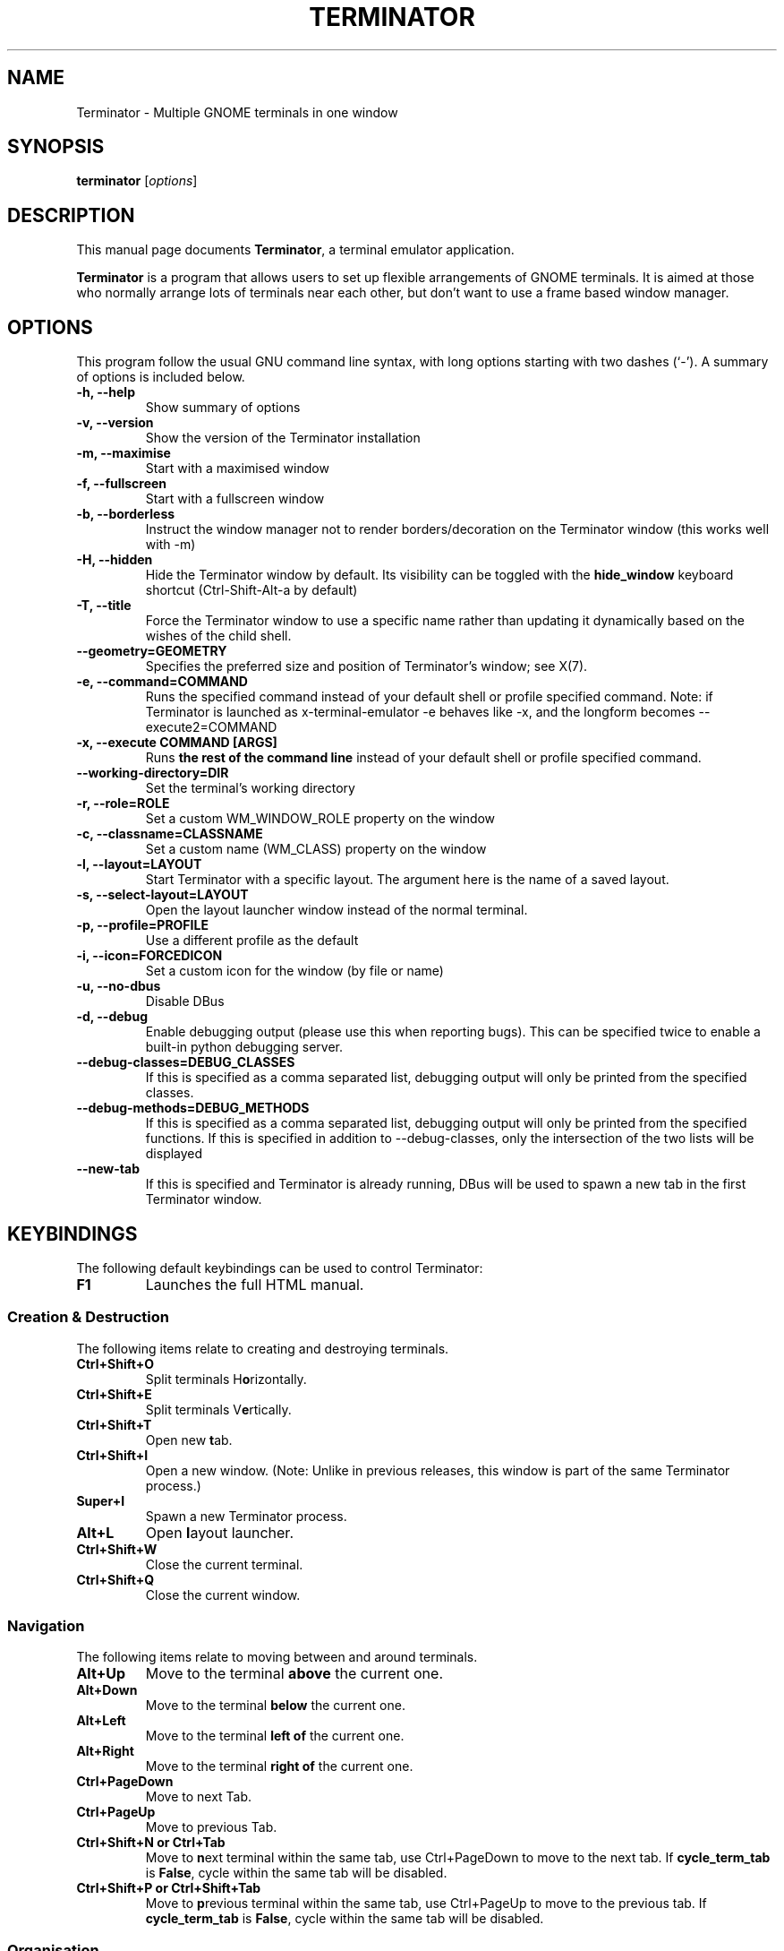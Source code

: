.TH "TERMINATOR" "1" "Jan 5, 2008" "" ""
.SH "NAME"
Terminator \- Multiple GNOME terminals in one window
.SH "SYNOPSIS"
.B terminator
.RI [ options ]
.br
.SH "DESCRIPTION"
This manual page documents \fBTerminator\fP, a terminal emulator application.
.PP
\fBTerminator\fP is a program that allows users to set up flexible
arrangements of GNOME terminals. It is aimed at those who normally
arrange lots of terminals near each other, but don't want to use a
frame based window manager.
.SH "OPTIONS"
This program follow the usual GNU command line syntax, with long
options starting with two dashes (`\-').
A summary of options is included below.
.TP
.B \-h, \-\-help
Show summary of options
.TP
.B \-v, \-\-version
Show the version of the Terminator installation
.TP
.B \-m, \-\-maximise
Start with a maximised window
.TP
.B \-f, \-\-fullscreen
Start with a fullscreen window
.TP
.B \-b, \-\-borderless
Instruct the window manager not to render borders/decoration on the
Terminator window (this works well with \-m)
.TP
.B \-H, \-\-hidden
Hide the Terminator window by default. Its visibility can be toggled
with the \fBhide_window\fR keyboard shortcut (Ctrl-Shift-Alt-a by default)
.TP
.B \-T, \-\-title
Force the Terminator window to use a specific name rather than updating it dynamically
based on the wishes of the child shell.
.TP
.B \-\-geometry=GEOMETRY
Specifies the preferred size and position of Terminator's window; see X(7).
.TP
.B \-e, \-\-command=COMMAND
Runs the specified command instead of your default shell or profile specified command. Note: if
Terminator is launched as x-terminal-emulator \-e behaves like \-x, and the longform becomes
\-\-execute2=COMMAND
.TP
.B \-x, \-\-execute COMMAND [ARGS]
Runs \fBthe rest of the command line\fR instead of your default shell or profile specified command.
.TP
.B \-\-working\-directory=DIR
Set the terminal's working directory
.TP
.B \-r, \-\-role=ROLE
Set a custom WM_WINDOW_ROLE property on the window
.TP
.B \-c, \-\-classname=CLASSNAME
Set a custom name (WM_CLASS) property on the window
.TP
.B \-l, \-\-layout=LAYOUT
Start Terminator with a specific layout. The argument here is the name
of a saved layout.
.TP
.B \-s, \-\-select-layout=LAYOUT
Open the layout launcher window instead of the normal terminal.
.TP
.B \-p, \-\-profile=PROFILE
Use a different profile as the default
.TP
.B \-i, \-\-icon=FORCEDICON
Set a custom icon for the window (by file or name)
.TP
.B \-u, \-\-no-dbus
Disable DBus
.TP
.B \-d, \-\-debug
Enable debugging output (please use this when reporting bugs). This
can be specified twice to enable a built-in python debugging server.
.TP
.B \-\-debug\-classes=DEBUG_CLASSES
If this is specified as a comma separated list, debugging output will
only be printed from the specified classes.
.TP
.B \-\-debug\-methods=DEBUG_METHODS
If this is specified as a comma separated list, debugging output will
only be printed from the specified functions. If this is specified in
addition to \-\-debug-classes, only the intersection of the two lists
will be displayed
.TP
.B \-\-new-tab
If this is specified and Terminator is already running, DBus will be
used to spawn a new tab in the first Terminator window.
.SH "KEYBINDINGS"
The following default keybindings can be used to control Terminator:
.TP
.B F1
Launches the full HTML manual.
.SS Creation & Destruction
.PP
The following items relate to creating and destroying terminals.
.TP
.B Ctrl+Shift+O
Split terminals H\fBo\fRrizontally.
.TP
.B Ctrl+Shift+E
Split terminals V\fBe\fRrtically.
.TP
.B Ctrl+Shift+T
Open new \fBt\fRab.
.TP
.B Ctrl+Shift+I
Open a new window. (Note: Unlike in previous releases, this window is
part of the same Terminator process.)
.TP
.B Super+I
Spawn a new Terminator process.
.TP
.B Alt+L
Open \fBl\fRayout launcher.
.TP
.B Ctrl+Shift+W
Close the current terminal.
.TP
.B Ctrl+Shift+Q
Close the current window.
.SS Navigation
.PP
The following items relate to moving between and around terminals.
.TP
.B Alt+Up
Move to the terminal \fBabove\fR the current one.
.TP
.B Alt+Down
Move to the terminal \fBbelow\fR the current one.
.TP
.B Alt+Left
Move to the terminal \fBleft of\fR the current one.
.TP
.B Alt+Right
Move to the terminal \fBright of\fR the current one.
.TP
.B Ctrl+PageDown
Move to next Tab.
.TP
.B Ctrl+PageUp
Move to previous Tab.
.TP
.B Ctrl+Shift+N or Ctrl+Tab
Move to \fBn\fRext terminal within the same tab, use Ctrl+PageDown to move to the next tab.
If \fBcycle_term_tab\fR is \fBFalse\fR, cycle within the same tab will be disabled.
.TP
.B Ctrl+Shift+P or Ctrl+Shift+Tab
Move to \fBp\fRrevious terminal within the same tab, use Ctrl+PageUp to move to the previous tab.
If \fBcycle_term_tab\fR is \fBFalse\fR, cycle within the same tab will be disabled.
.SS Organisation
.PP
The following items relate to arranging and resizing terminals.
.TP
.B Ctrl+Shift+Right
Move parent dragbar \fBRight\fR.
.TP
.B Ctrl+Shift+Left
Move parent dragbar \fBLeft\fR.
.TP
.B Ctrl+Shift+Up
Move parent dragbar \fBUp\fR.
.TP
.B Ctrl+Shift+Down
Move parent dragbar \fBDown\fR.
.TP
.B Super+R
\fBR\fRotate terminals clockwise.
.TP
.B Super+Shift+R
\fBR\fRotate terminals counter-clockwise.
.TP
.SH "Drag and Drop"
The layout can be modified by moving terminals with Drag and Drop.
To start dragging a terminal, click and hold on its titlebar.
Alternatively, hold down \fBCtrl\fP, click and hold the \fBright\fP mouse button.
Then, \fB**Release Ctrl**\fP. You can now drag the terminal to the point in the layout you would like it to be.
The zone where the terminal would be inserted will be highlighted.
.TP
.B Ctrl+Shift+PageDown
Swap tab position with next Tab.
.TP
.B Ctrl+Shift+PageUp
Swap tab position with previous Tab.
.SS Miscellaneous
.PP
The following items relate to miscellaneous terminal related functions.
.TP
.B Ctrl+Shift+C
Copy selected text to clipboard.
.TP
.B Ctrl+Shift+V
Paste clipboard text.
.TP
.B Ctrl+Shift+S
Hide/Show \fBS\fRcrollbar.
.TP
.B Ctrl+Shift+F
Search within terminal scrollback.
.TP
.B Ctrl+Shift+R
Reset terminal state.
.TP
.B Ctrl+Shift+G
Reset terminal state and clear window.
.TP
.B Ctrl+Plus (+)
Increase font size. \fBNote:\fP This may require you to press shift, depending on your keyboard.
.TP
.B Ctrl+Minus (-)
Decrease font size. \fBNote:\fP This may require you to press shift, depending on your keyboard.
.TP
.B Ctrl+Zero (0)
Restore font size to original setting.
.TP
.B Alt+T
Rename titlebar.
.TP
.B Super+1
Insert terminal number, i.e. 1 to 12.
.TP
.B Super+0
Insert padded terminal number, i.e. 01 to 12.
.SS Grouping & Broadcasting
.PP
The following items relate to helping to focus on a specific terminal.
.TP
.B F11
Toggle window to fullscreen.
.TP
.B Ctrl+Shift+X
Toggle between showing all terminals and only showing the current one (maximise).
.TP
.B Ctrl+Shift+Z
Toggle between showing all terminals and only showing a scaled version of the current one (zoom).
.TP
.B Ctrl+Shift+Alt+A
Hide the initial window. Note that this is a global binding, and can only be bound once.
.PP
The following items relate to grouping and broadcasting.
.TP
.B Super+T
Group all terminals in the current tab so input sent to one of them, goes to all terminals in the current tab.
.TP
.B Super+Shift+T
Remove grouping from all terminals in the current tab.
.TP
.B Super+G
Group all terminals so that any input sent to one of them, goes to all of them.
.TP
.B Super+Shift+G
Remove grouping from all terminals.
.TP
.B Alt+A
Broadcast to All terminals.
.TP
.B Alt+G
Broadcast to Grouped terminals.
.TP
.B Alt+O
Broadcast Off.
.PP
Most of these keybindings are changeable in the Preferences.
.SH "SEE ALSO"
.BR terminator_config(5)
.SH "AUTHOR"
Terminator was written by Chris Jones <cmsj@tenshu.net> and others.
.PP
This manual page was written by Chris Jones <cmsj@tenshu.net>
and others.
